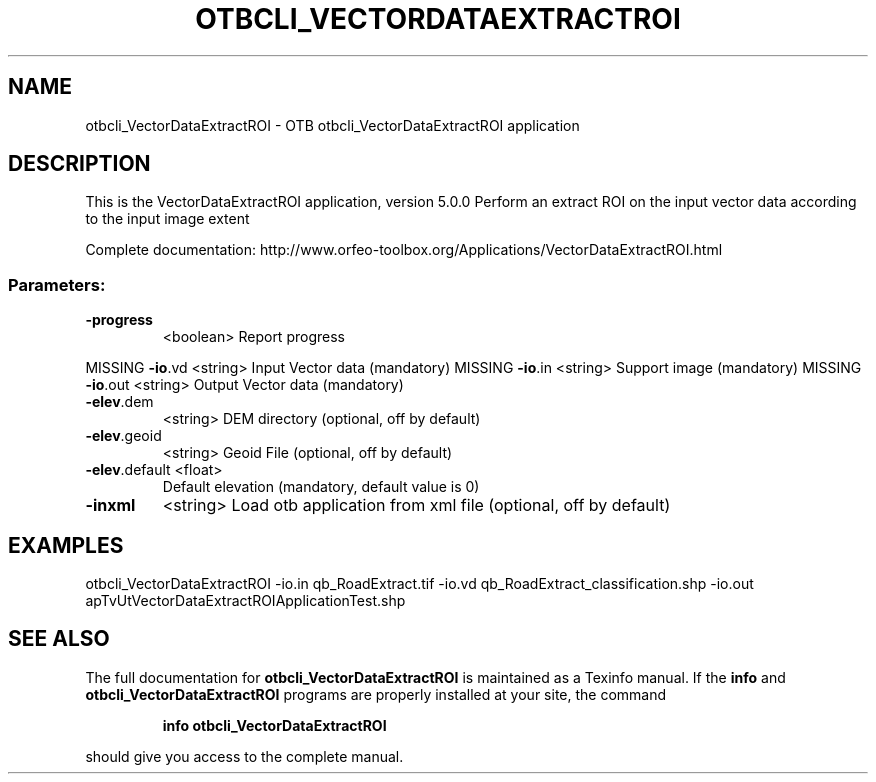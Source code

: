 .\" DO NOT MODIFY THIS FILE!  It was generated by help2man 1.46.4.
.TH OTBCLI_VECTORDATAEXTRACTROI "1" "September 2015" "otbcli_VectorDataExtractROI 5.0.0" "User Commands"
.SH NAME
otbcli_VectorDataExtractROI \- OTB otbcli_VectorDataExtractROI application
.SH DESCRIPTION
This is the VectorDataExtractROI application, version 5.0.0
Perform an extract ROI on the input vector data according to the input image extent
.PP
Complete documentation: http://www.orfeo\-toolbox.org/Applications/VectorDataExtractROI.html
.SS "Parameters:"
.TP
\fB\-progress\fR
<boolean>        Report progress
.PP
MISSING \fB\-io\fR.vd        <string>         Input Vector data  (mandatory)
MISSING \fB\-io\fR.in        <string>         Support image  (mandatory)
MISSING \fB\-io\fR.out       <string>         Output Vector data  (mandatory)
.TP
\fB\-elev\fR.dem
<string>         DEM directory  (optional, off by default)
.TP
\fB\-elev\fR.geoid
<string>         Geoid File  (optional, off by default)
.TP
\fB\-elev\fR.default <float>
Default elevation  (mandatory, default value is 0)
.TP
\fB\-inxml\fR
<string>         Load otb application from xml file  (optional, off by default)
.SH EXAMPLES
otbcli_VectorDataExtractROI \-io.in qb_RoadExtract.tif \-io.vd qb_RoadExtract_classification.shp \-io.out apTvUtVectorDataExtractROIApplicationTest.shp
.PP

.SH "SEE ALSO"
The full documentation for
.B otbcli_VectorDataExtractROI
is maintained as a Texinfo manual.  If the
.B info
and
.B otbcli_VectorDataExtractROI
programs are properly installed at your site, the command
.IP
.B info otbcli_VectorDataExtractROI
.PP
should give you access to the complete manual.

